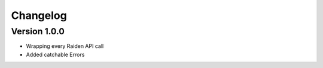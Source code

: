 =========
Changelog
=========

Version 1.0.0
=============

- Wrapping every Raiden API call
- Added catchable Errors


